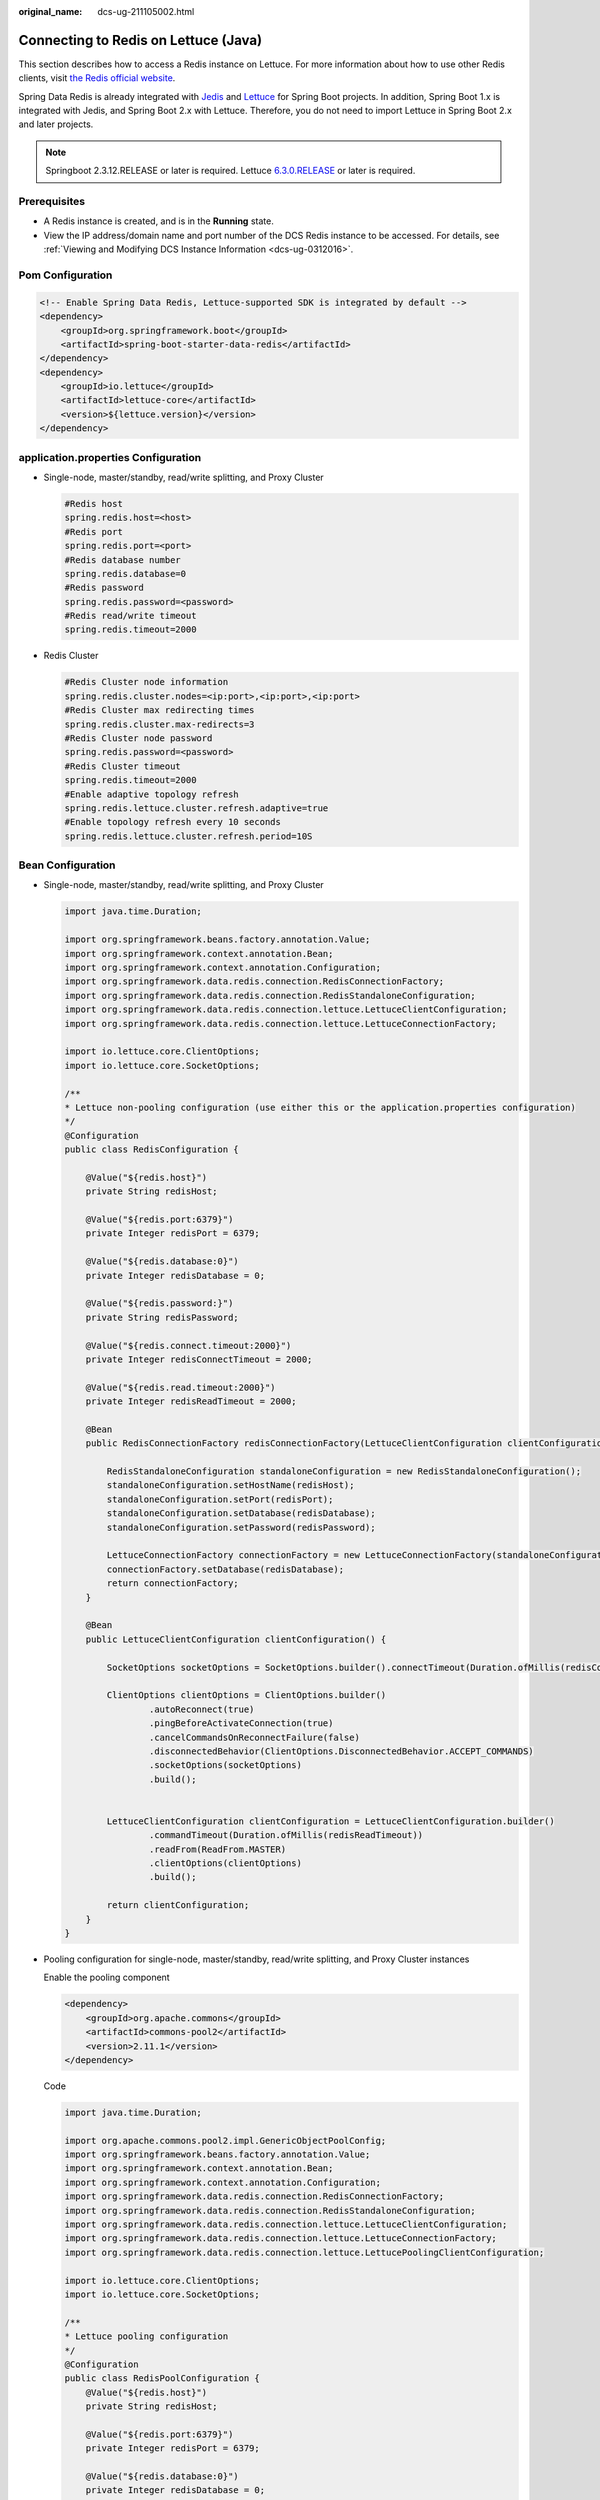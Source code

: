 :original_name: dcs-ug-211105002.html

.. _dcs-ug-211105002:

Connecting to Redis on Lettuce (Java)
=====================================

This section describes how to access a Redis instance on Lettuce. For more information about how to use other Redis clients, visit `the Redis official website <https://redis.io/clients>`__.

Spring Data Redis is already integrated with `Jedis <https://github.com/redis/jedis>`__ and `Lettuce <https://github.com/lettuce-io/lettuce-core>`__ for Spring Boot projects. In addition, Spring Boot 1.x is integrated with Jedis, and Spring Boot 2.x with Lettuce. Therefore, you do not need to import Lettuce in Spring Boot 2.x and later projects.

.. note::

   Springboot 2.3.12.RELEASE or later is required. Lettuce `6.3.0.RELEASE <https://github.com/redis/lettuce/releases/tag/6.3.0.RELEASE>`__ or later is required.

Prerequisites
-------------

-  A Redis instance is created, and is in the **Running** state.
-  View the IP address/domain name and port number of the DCS Redis instance to be accessed. For details, see :ref:`Viewing and Modifying DCS Instance Information <dcs-ug-0312016>`.

Pom Configuration
-----------------

.. code-block::

   <!-- Enable Spring Data Redis, Lettuce-supported SDK is integrated by default -->
   <dependency>
       <groupId>org.springframework.boot</groupId>
       <artifactId>spring-boot-starter-data-redis</artifactId>
   </dependency>
   <dependency>
       <groupId>io.lettuce</groupId>
       <artifactId>lettuce-core</artifactId>
       <version>${lettuce.version}</version>
   </dependency>

application.properties Configuration
------------------------------------

-  Single-node, master/standby, read/write splitting, and Proxy Cluster

   .. code-block::

      #Redis host
      spring.redis.host=<host>
      #Redis port
      spring.redis.port=<port>
      #Redis database number
      spring.redis.database=0
      #Redis password
      spring.redis.password=<password>
      #Redis read/write timeout
      spring.redis.timeout=2000

-  Redis Cluster

   .. code-block::

      #Redis Cluster node information
      spring.redis.cluster.nodes=<ip:port>,<ip:port>,<ip:port>
      #Redis Cluster max redirecting times
      spring.redis.cluster.max-redirects=3
      #Redis Cluster node password
      spring.redis.password=<password>
      #Redis Cluster timeout
      spring.redis.timeout=2000
      #Enable adaptive topology refresh
      spring.redis.lettuce.cluster.refresh.adaptive=true
      #Enable topology refresh every 10 seconds
      spring.redis.lettuce.cluster.refresh.period=10S

.. _dcs-ug-211105002__en-us_topic_0000001220636227_section113908122580:

Bean Configuration
------------------

-  Single-node, master/standby, read/write splitting, and Proxy Cluster

   .. code-block::

      import java.time.Duration;

      import org.springframework.beans.factory.annotation.Value;
      import org.springframework.context.annotation.Bean;
      import org.springframework.context.annotation.Configuration;
      import org.springframework.data.redis.connection.RedisConnectionFactory;
      import org.springframework.data.redis.connection.RedisStandaloneConfiguration;
      import org.springframework.data.redis.connection.lettuce.LettuceClientConfiguration;
      import org.springframework.data.redis.connection.lettuce.LettuceConnectionFactory;

      import io.lettuce.core.ClientOptions;
      import io.lettuce.core.SocketOptions;

      /**
      * Lettuce non-pooling configuration (use either this or the application.properties configuration)
      */
      @Configuration
      public class RedisConfiguration {

          @Value("${redis.host}")
          private String redisHost;

          @Value("${redis.port:6379}")
          private Integer redisPort = 6379;

          @Value("${redis.database:0}")
          private Integer redisDatabase = 0;

          @Value("${redis.password:}")
          private String redisPassword;

          @Value("${redis.connect.timeout:2000}")
          private Integer redisConnectTimeout = 2000;

          @Value("${redis.read.timeout:2000}")
          private Integer redisReadTimeout = 2000;

          @Bean
          public RedisConnectionFactory redisConnectionFactory(LettuceClientConfiguration clientConfiguration) {

              RedisStandaloneConfiguration standaloneConfiguration = new RedisStandaloneConfiguration();
              standaloneConfiguration.setHostName(redisHost);
              standaloneConfiguration.setPort(redisPort);
              standaloneConfiguration.setDatabase(redisDatabase);
              standaloneConfiguration.setPassword(redisPassword);

              LettuceConnectionFactory connectionFactory = new LettuceConnectionFactory(standaloneConfiguration, clientConfiguration);
              connectionFactory.setDatabase(redisDatabase);
              return connectionFactory;
          }

          @Bean
          public LettuceClientConfiguration clientConfiguration() {

              SocketOptions socketOptions = SocketOptions.builder().connectTimeout(Duration.ofMillis(redisConnectTimeout)).build();

              ClientOptions clientOptions = ClientOptions.builder()
                      .autoReconnect(true)
                      .pingBeforeActivateConnection(true)
                      .cancelCommandsOnReconnectFailure(false)
                      .disconnectedBehavior(ClientOptions.DisconnectedBehavior.ACCEPT_COMMANDS)
                      .socketOptions(socketOptions)
                      .build();


              LettuceClientConfiguration clientConfiguration = LettuceClientConfiguration.builder()
                      .commandTimeout(Duration.ofMillis(redisReadTimeout))
                      .readFrom(ReadFrom.MASTER)
                      .clientOptions(clientOptions)
                      .build();

              return clientConfiguration;
          }
      }

-  Pooling configuration for single-node, master/standby, read/write splitting, and Proxy Cluster instances

   Enable the pooling component

   .. code-block::

      <dependency>
          <groupId>org.apache.commons</groupId>
          <artifactId>commons-pool2</artifactId>
          <version>2.11.1</version>
      </dependency>

   Code

   .. code-block::

      import java.time.Duration;

      import org.apache.commons.pool2.impl.GenericObjectPoolConfig;
      import org.springframework.beans.factory.annotation.Value;
      import org.springframework.context.annotation.Bean;
      import org.springframework.context.annotation.Configuration;
      import org.springframework.data.redis.connection.RedisConnectionFactory;
      import org.springframework.data.redis.connection.RedisStandaloneConfiguration;
      import org.springframework.data.redis.connection.lettuce.LettuceClientConfiguration;
      import org.springframework.data.redis.connection.lettuce.LettuceConnectionFactory;
      import org.springframework.data.redis.connection.lettuce.LettucePoolingClientConfiguration;

      import io.lettuce.core.ClientOptions;
      import io.lettuce.core.SocketOptions;

      /**
      * Lettuce pooling configuration
      */
      @Configuration
      public class RedisPoolConfiguration {
          @Value("${redis.host}")
          private String redisHost;

          @Value("${redis.port:6379}")
          private Integer redisPort = 6379;

          @Value("${redis.database:0}")
          private Integer redisDatabase = 0;

          @Value("${redis.password:}")
          private String redisPassword;

          @Value("${redis.connect.timeout:2000}")
          private Integer redisConnectTimeout = 2000;

          @Value("${redis.read.timeout:2000}")
          private Integer redisReadTimeout = 2000;

          @Value("${redis.pool.minSize:50}")
          private Integer redisPoolMinSize = 50;

          @Value("${redis.pool.maxSize:200}")
          private Integer redisPoolMaxSize = 200;

          @Value("${redis.pool.maxWaitMillis:2000}")
          private Integer redisPoolMaxWaitMillis = 2000;

          @Value("${redis.pool.softMinEvictableIdleTimeMillis:1800000}")
          private Integer redisPoolSoftMinEvictableIdleTimeMillis = 30 * 60 * 1000;

          @Value("${redis.pool.timeBetweenEvictionRunsMillis:60000}")
          private Integer redisPoolBetweenEvictionRunsMillis = 60 * 1000;

          @Bean
          public RedisConnectionFactory redisConnectionFactory(LettuceClientConfiguration clientConfiguration) {

              RedisStandaloneConfiguration standaloneConfiguration = new RedisStandaloneConfiguration();
              standaloneConfiguration.setHostName(redisHost);
              standaloneConfiguration.setPort(redisPort);
              standaloneConfiguration.setDatabase(redisDatabase);
              standaloneConfiguration.setPassword(redisPassword);

              LettuceConnectionFactory connectionFactory = new LettuceConnectionFactory(standaloneConfiguration, clientConfiguration);
              connectionFactory.setDatabase(redisDatabase);
              //Disable sharing native connection before enabling pooling
              connectionFactory.setShareNativeConnection(false);
              return connectionFactory;
          }

          @Bean
          public LettuceClientConfiguration clientConfiguration() {

              SocketOptions socketOptions = SocketOptions.builder().connectTimeout(Duration.ofMillis(redisConnectTimeout)).build();

              ClientOptions clientOptions = ClientOptions.builder()
                      .autoReconnect(true)
                      .pingBeforeActivateConnection(true)
                      .cancelCommandsOnReconnectFailure(false)
                      .disconnectedBehavior(ClientOptions.DisconnectedBehavior.ACCEPT_COMMANDS)
                      .socketOptions(socketOptions)
                      .build();


              LettucePoolingClientConfiguration clientConfiguration = LettucePoolingClientConfiguration.builder()
                      .poolConfig(poolConfig())
                      .commandTimeout(Duration.ofMillis(redisReadTimeout))
                      .clientOptions(clientOptions)
                      .readFrom(ReadFrom.MASTER)
                      .build();
              return poolingClientConfiguration;
          }

          private GenericObjectPoolConfig redisPoolConfig() {
              GenericObjectPoolConfig poolConfig = new GenericObjectPoolConfig();
              //Minimum idle connections in the pool
              poolConfig.setMinIdle(redisPoolMinSize);
              //Maximum idle connections in the pool
              poolConfig.setMaxIdle(redisPoolMaxSize);
              //Maximum total connections in the pool
              poolConfig.setMaxTotal(redisPoolMaxSize);
              //Wait when pool is exhausted? Set to true to wait. To validate setMaxWait, it has to be true.
              poolConfig.setBlockWhenExhausted(true);
              //Max allowed time to wait for connection after pool is exhausted. The default value -1 indicates to wait indefinitely.
              poolConfig.setMaxWait(Duration.ofMillis(redisPoolMaxWaitMillis));
              //Set to true to enable connectivity test on creating connections. Default: false.
              poolConfig.setTestOnCreate(false);
              //Set to true to enable connectivity test on borrowing connections. Default: false. Set to false for heavy-traffic services to reduce overhead.
              poolConfig.setTestOnBorrow(true);
              //Set to true to enable connectivity test on returning connections. Default: false. Set to false for heavy-traffic services to reduce overhead.
              poolConfig.setTestOnReturn(false);
              //Indicates whether to check for idle connections. If this is set to false, idle connections are not evicted.
              poolConfig.setTestWhileIdle(true);
              //Idle duration after which a connection is evicted. If the actual duration is greater than this value and the maximum number of idle connections is reached, idle connections are directly evicted.
              poolConfig.setSoftMinEvictableIdleTime(Duration.ofMillis(redisPoolSoftMinEvictableIdleTimeMillis));
              //Disable eviction policy MinEvictableIdleTimeMillis().
              poolConfig.setMinEvictableIdleTime(Duration.ofMillis(-1));
              //Interval for checking and evicting idle connections. Default: 60s.
              poolConfig.setTimeBetweenEvictionRuns(Duration.ofMillis(redisPoolBetweenEvictionRunsMillis));
              return poolConfig;
          }
      }

-  Configuration for Redis Cluster instances

   .. code-block::

      import java.time.Duration;
      import java.util.ArrayList;
      import java.util.List;

      import org.springframework.beans.factory.annotation.Value;
      import org.springframework.context.annotation.Bean;
      import org.springframework.context.annotation.Configuration;
      import org.springframework.data.redis.connection.RedisClusterConfiguration;
      import org.springframework.data.redis.connection.RedisConnectionFactory;
      import org.springframework.data.redis.connection.RedisNode;
      import org.springframework.data.redis.connection.lettuce.LettuceClientConfiguration;
      import org.springframework.data.redis.connection.lettuce.LettuceConnectionFactory;

      import io.lettuce.core.ClientOptions;
      import io.lettuce.core.SocketOptions;
      import io.lettuce.core.cluster.ClusterClientOptions;
      import io.lettuce.core.cluster.ClusterTopologyRefreshOptions;

      /**
      * Lettuce Cluster non-pooling configuration (use either this or the application.properties configuration)
      */
      @Configuration
      public class RedisConfiguration {

          @Value("${redis.cluster.nodes}")
          private String redisClusterNodes;

          @Value("${redis.cluster.maxDirects:3}")
          private Integer redisClusterMaxDirects;

          @Value("${redis.password:}")
          private String redisPassword;

          @Value("${redis.connect.timeout:2000}")
          private Integer redisConnectTimeout = 2000;

          @Value("${redis.read.timeout:2000}")
          private Integer redisReadTimeout = 2000;

          @Value("${redis.cluster.topology.refresh.period.millis:10000}")
          private Integer redisClusterTopologyRefreshPeriodMillis = 10000;

          @Bean
          public RedisConnectionFactory redisConnectionFactory(LettuceClientConfiguration clientConfiguration) {

              RedisClusterConfiguration clusterConfiguration = new RedisClusterConfiguration();

              List<RedisNode> clusterNodes = new ArrayList<>();
              for (String clusterNodeStr : redisClusterNodes.split(",")) {
                  String[] nodeInfo = clusterNodeStr.split(":");
                  clusterNodes.add(new RedisNode(nodeInfo[0], Integer.valueOf(nodeInfo[1])));
              }
              clusterConfiguration.setClusterNodes(clusterNodes);

              clusterConfiguration.setPassword(redisPassword);
              clusterConfiguration.setMaxRedirects(redisClusterMaxDirects);

              LettuceConnectionFactory connectionFactory = new LettuceConnectionFactory(clusterConfiguration, clientConfiguration);
              return connectionFactory;
          }

          @Bean
          public LettuceClientConfiguration clientConfiguration() {

              SocketOptions socketOptions = SocketOptions.builder().connectTimeout(Duration.ofMillis(redisConnectTimeout)).build();

              ClusterTopologyRefreshOptions topologyRefreshOptions = ClusterTopologyRefreshOptions.builder()
                      .enableAllAdaptiveRefreshTriggers()
                      .enablePeriodicRefresh(Duration.ofMillis(redisClusterTopologyRefreshPeriodMillis))
                      .build();

              ClusterClientOptions clientOptions = ClusterClientOptions.builder()
                      .autoReconnect(true)
                      .pingBeforeActivateConnection(true)
                      .cancelCommandsOnReconnectFailure(false)
                      .disconnectedBehavior(ClientOptions.DisconnectedBehavior.ACCEPT_COMMANDS)
                      .socketOptions(socketOptions)
                      .topologyRefreshOptions(topologyRefreshOptions)
                      .build();


              LettuceClientConfiguration clientConfiguration = LettuceClientConfiguration.builder()
                      .commandTimeout(Duration.ofMillis(redisReadTimeout))
                      .readFrom(ReadFrom.MASTER)
                      .clientOptions(clientOptions)
                      .build();
              return clientConfiguration;
          }
      }

-  Pooling configuration for Redis Cluster instances

   Enable the pooling component

   .. code-block::

      <dependency>
          <groupId>org.apache.commons</groupId>
          <artifactId>commons-pool2</artifactId>
          <version>2.11.1</version>
      </dependency>

   Code

   .. code-block::

      import java.time.Duration;
      import java.util.ArrayList;
      import java.util.List;

      import org.apache.commons.pool2.impl.GenericObjectPoolConfig;
      import org.springframework.beans.factory.annotation.Value;
      import org.springframework.context.annotation.Bean;
      import org.springframework.context.annotation.Configuration;
      import org.springframework.data.redis.connection.RedisClusterConfiguration;
      import org.springframework.data.redis.connection.RedisConnectionFactory;
      import org.springframework.data.redis.connection.RedisNode;
      import org.springframework.data.redis.connection.lettuce.LettuceClientConfiguration;
      import org.springframework.data.redis.connection.lettuce.LettuceConnectionFactory;
      import org.springframework.data.redis.connection.lettuce.LettucePoolingClientConfiguration;

      import io.lettuce.core.ClientOptions;
      import io.lettuce.core.SocketOptions;
      import io.lettuce.core.cluster.ClusterClientOptions;
      import io.lettuce.core.cluster.ClusterTopologyRefreshOptions;

      /**
      * Lettuce pooling configuration
      */
      @Configuration
      public class RedisPoolConfiguration {

          @Value("${redis.cluster.nodes}")
          private String redisClusterNodes;

          @Value("${redis.cluster.maxDirects:3}")
          private Integer redisClusterMaxDirects;

          @Value("${redis.password:}")
          private String redisPassword;

          @Value("${redis.connect.timeout:2000}")
          private Integer redisConnectTimeout = 2000;

          @Value("${redis.read.timeout:2000}")
          private Integer redisReadTimeout = 2000;

          @Value("${redis.cluster.topology.refresh.period.millis:10000}")
          private Integer redisClusterTopologyRefreshPeriodMillis = 10000;

          @Value("${redis.pool.minSize:50}")
          private Integer redisPoolMinSize = 50;

          @Value("${redis.pool.maxSize:200}")
          private Integer redisPoolMaxSize = 200;

          @Value("${redis.pool.maxWaitMillis:2000}")
          private Integer redisPoolMaxWaitMillis = 2000;

          @Value("${redis.pool.softMinEvictableIdleTimeMillis:1800000}")
          private Integer redisPoolSoftMinEvictableIdleTimeMillis = 30 * 60 * 1000;

          @Value("${redis.pool.timeBetweenEvictionRunsMillis:60000}")
          private Integer redisPoolBetweenEvictionRunsMillis = 60 * 1000;

          @Bean
          public RedisConnectionFactory redisConnectionFactory(LettuceClientConfiguration clientConfiguration) {

              RedisClusterConfiguration clusterConfiguration = new RedisClusterConfiguration();

              List<RedisNode> clusterNodes = new ArrayList<>();
              for (String clusterNodeStr : redisClusterNodes.split(",")) {
                  String[] nodeInfo = clusterNodeStr.split(":");
                  clusterNodes.add(new RedisNode(nodeInfo[0], Integer.valueOf(nodeInfo[1])));
              }
              clusterConfiguration.setClusterNodes(clusterNodes);

              clusterConfiguration.setPassword(redisPassword);
              clusterConfiguration.setMaxRedirects(redisClusterMaxDirects);

              LettuceConnectionFactory connectionFactory = new LettuceConnectionFactory(clusterConfiguration, clientConfiguration);
              //Disable native connection sharing before validating connection pool
              connectionFactory.setShareNativeConnection(false);
              return connectionFactory;
          }

          @Bean
          public LettuceClientConfiguration clientConfiguration() {

              SocketOptions socketOptions = SocketOptions.builder().connectTimeout(Duration.ofMillis(redisConnectTimeout)).build();

              ClusterTopologyRefreshOptions topologyRefreshOptions = ClusterTopologyRefreshOptions.builder()
                      .enableAllAdaptiveRefreshTriggers()
                      .enablePeriodicRefresh(Duration.ofMillis(redisClusterTopologyRefreshPeriodMillis))
                      .build();

              ClusterClientOptions clientOptions = ClusterClientOptions.builder()
                      .autoReconnect(true)
                      .pingBeforeActivateConnection(true)
                      .cancelCommandsOnReconnectFailure(false)
                      .disconnectedBehavior(ClientOptions.DisconnectedBehavior.ACCEPT_COMMANDS)
                      .socketOptions(socketOptions)
                      .topologyRefreshOptions(topologyRefreshOptions)
                      .build();


              LettucePoolingClientConfiguration clientConfiguration = LettucePoolingClientConfiguration.builder()
                      .poolConfig(poolConfig())
                      .commandTimeout(Duration.ofMillis(redisReadTimeout))
                      .clientOptions(clientOptions)
                      .readFrom(ReadFrom.MASTER)
                      .build();
              return clientConfiguration;
          }

          private GenericObjectPoolConfig poolConfig() {
              GenericObjectPoolConfig poolConfig = new GenericObjectPoolConfig();
              //Minimum connections in the pool
              poolConfig.setMinIdle(redisPoolMinSize);
              //Maximum idle connections in the pool
              poolConfig.setMaxIdle(redisPoolMaxSize);
              //Maximum total connections in the pool
              poolConfig.setMaxTotal(redisPoolMaxSize);
              //Wait when pool is exhausted? Set to true to wait. To validate setMaxWait, it has to be true.
              poolConfig.setBlockWhenExhausted(true);
              //Max allowed time to wait for connection after pool is exhausted. The default value -1 indicates to wait indefinitely.
              poolConfig.setMaxWait(Duration.ofMillis(redisPoolMaxWaitMillis));
              //Set to true to enable connectivity test on creating connections. Default: false.
              poolConfig.setTestOnCreate(false);
              //Set to true to enable connectivity test on borrowing connections. Default: false. Set to false for heavy-traffic services to reduce overhead.
              poolConfig.setTestOnBorrow(true);
              //Set to true to enable connectivity test on returning connections. Default: false. Set to false for heavy-traffic services to reduce overhead.
              poolConfig.setTestOnReturn(false);
              //Indicates whether to check for idle connections. If this is set to false, idle connections are not evicted.
              poolConfig.setTestWhileIdle(true);
              //Disable connection closure when the minimum idle time is reached.
              poolConfig.setMinEvictableIdleTime(Duration.ofMillis(-1));
              //Idle duration before a connection being evicted. If the actual duration is greater than this value and the maximum number of idle connections is reached, idle connections are directly evicted. MinEvictableIdleTimeMillis (default eviction policy) is no longer used.
              poolConfig.setSoftMinEvictableIdleTime(Duration.ofMillis(redisPoolSoftMinEvictableIdleTimeMillis));
              //Interval for checking and evicting idle connections. Default: 60s.
              poolConfig.setTimeBetweenEvictionRuns(Duration.ofMillis(redisPoolBetweenEvictionRunsMillis));

              return poolConfig;
          }

      }

(Optional) Configuring SSL Connections
--------------------------------------

If SSL is enabled for an instance, to access it using SSL connections, use the following content to replace the **LettuceClientConfiguration** construction method **clientConfiguration()** in :ref:`Bean Configuration <dcs-ug-211105002__en-us_topic_0000001220636227_section113908122580>`. For details about whether your DCS Redis instances support SSL, see :ref:`Transmitting DCS Redis Data with Encryption Using SSL <dcs-ug-023129>`.

-  Single-node, master/standby, read/write splitting, and Proxy Cluster

   .. code-block::

      @Bean
      public LettuceClientConfiguration clientConfiguration() {

          SocketOptions socketOptions = SocketOptions.builder().connectTimeout(Duration.ofMillis(redisConnectTimeout)).build();

          SslOptions sslOptions = SslOptions.builder()
              .trustManager(new File(certificationPath))
              .build();

          ClientOptions clientOptions = ClientOptions.builder()
              .sslOptions(sslOptions)
              .autoReconnect(true)
              .pingBeforeActivateConnection(true)
              .cancelCommandsOnReconnectFailure(false)
              .disconnectedBehavior(ClientOptions.DisconnectedBehavior.ACCEPT_COMMANDS)
              .socketOptions(socketOptions)
              .build();
          LettuceClientConfiguration clientConfiguration = LettuceClientConfiguration.builder()
              .commandTimeout(Duration.ofMillis(redisReadTimeout))
              .readFrom(ReadFrom.MASTER)
              .clientOptions(clientOptions)
              .useSsl()
              .build();

          return clientConfiguration;
      }

-  Redis Cluster

   .. code-block::

      @Bean
      public LettuceClientConfiguration clientConfiguration() {

          SocketOptions socketOptions = SocketOptions.builder().connectTimeout(Duration.ofMillis(redisConnectTimeout)).build();

          SslOptions sslOptions = SslOptions.builder()
              .trustManager(new File(certificationPath))
              .build();

          ClusterTopologyRefreshOptions topologyRefreshOptions = ClusterTopologyRefreshOptions.builder()
              .enableAllAdaptiveRefreshTriggers()
              .enablePeriodicRefresh(Duration.ofMillis(redisClusterTopologyRefreshPeriodMillis))
              .build();

          ClusterClientOptions clientOptions = ClusterClientOptions.builder()
              .sslOptions(sslOptions)
              .autoReconnect(true)
              .pingBeforeActivateConnection(true)
              .cancelCommandsOnReconnectFailure(false)
              .disconnectedBehavior(ClientOptions.DisconnectedBehavior.ACCEPT_COMMANDS)
              .socketOptions(socketOptions)
              .topologyRefreshOptions(topologyRefreshOptions)
              .build();


          LettuceClientConfiguration clientConfiguration = LettuceClientConfiguration.builder()
              .commandTimeout(Duration.ofMillis(redisReadTimeout))
              .readFrom(ReadFrom.MASTER)
              .clientOptions(clientOptions)
              .useSsl()
              .build();

          return clientConfiguration;
      }

Parameter Description
---------------------

.. table:: **Table 1** LettuceConnectionFactory parameters

   +-----------------------+----------------------------+-----------------+-------------------------------------------------------------------------------------------------------------------------+
   | Parameter             | Type                       | Default Value   | Description                                                                                                             |
   +=======================+============================+=================+=========================================================================================================================+
   | configuration         | RedisConfiguration         | ``-``           | Redis connection configuration. Two subsclasses:                                                                        |
   |                       |                            |                 |                                                                                                                         |
   |                       |                            |                 | -  RedisStandaloneConfiguration                                                                                         |
   |                       |                            |                 | -  RedisClusterConfiguration                                                                                            |
   +-----------------------+----------------------------+-----------------+-------------------------------------------------------------------------------------------------------------------------+
   | clientConfiguration   | LettuceClientConfiguration | ``-``           | Client configuration parameter. Common subclass:                                                                        |
   |                       |                            |                 |                                                                                                                         |
   |                       |                            |                 | LettucePoolingClientConfiguration                                                                                       |
   +-----------------------+----------------------------+-----------------+-------------------------------------------------------------------------------------------------------------------------+
   | shareNativeConnection | boolean                    | true            | Indicates whether to share native connections. Set to **true** to share. Set to **false** to enable connection pooling. |
   +-----------------------+----------------------------+-----------------+-------------------------------------------------------------------------------------------------------------------------+

.. table:: **Table 2** RedisStandaloneConfiguration parameters

   +-----------+---------------+---------------------------------------------------------------+
   | Parameter | Default Value | Description                                                   |
   +===========+===============+===============================================================+
   | hostName  | localhost     | IP address/domain name for connecting to a DCS Redis instance |
   +-----------+---------------+---------------------------------------------------------------+
   | port      | 6379          | Port number                                                   |
   +-----------+---------------+---------------------------------------------------------------+
   | database  | 0             | Database subscript                                            |
   +-----------+---------------+---------------------------------------------------------------+
   | password  | ``-``         | Password                                                      |
   +-----------+---------------+---------------------------------------------------------------+

.. table:: **Table 3** RedisClusterConfiguration parameters

   +--------------+------------------------------------------------------------------------------------+
   | Parameter    | Description                                                                        |
   +==============+====================================================================================+
   | clusterNodes | Cluster node connection information, including the node IP address and port number |
   +--------------+------------------------------------------------------------------------------------+
   | maxRedirects | Maximum redirecting times. Recommended value: **3**.                               |
   +--------------+------------------------------------------------------------------------------------+
   | password     | Password                                                                           |
   +--------------+------------------------------------------------------------------------------------+

.. table:: **Table 4** LettuceClientConfiguration parameters

   +---------------+---------------+---------------+---------------------------------------------------------------------------------------------------+
   | Parameter     | Type          | Default Value | Description                                                                                       |
   +===============+===============+===============+===================================================================================================+
   | timeout       | Duration      | 60s           | Command timeout: Recommended: **2s**.                                                             |
   +---------------+---------------+---------------+---------------------------------------------------------------------------------------------------+
   | clientOptions | ClientOptions | ``-``         | Configuration options.                                                                            |
   +---------------+---------------+---------------+---------------------------------------------------------------------------------------------------+
   | readFrom      | readFrom      | MASTER        | Read mode. Recommended: **MASTER**. Other values may cause access failures in failover scenarios. |
   +---------------+---------------+---------------+---------------------------------------------------------------------------------------------------+

.. table:: **Table 5** LettucePoolingClientConfiguration parameters

   +---------------+-------------------------+---------------+---------------------------------------------------------------------------------------------------+
   | Parameter     | Type                    | Default Value | Description                                                                                       |
   +===============+=========================+===============+===================================================================================================+
   | timeout       | Duration                | 60s           | Command timeout: Recommended: **2s**.                                                             |
   +---------------+-------------------------+---------------+---------------------------------------------------------------------------------------------------+
   | clientOptions | ClientOptions           | ``-``         | Configuration options.                                                                            |
   +---------------+-------------------------+---------------+---------------------------------------------------------------------------------------------------+
   | poolConfig    | GenericObjectPoolConfig | ``-``         | Connection pool configuration.                                                                    |
   +---------------+-------------------------+---------------+---------------------------------------------------------------------------------------------------+
   | readFrom      | readFrom                | MASTER        | Read mode. Recommended: **MASTER**. Other values may cause access failures in failover scenarios. |
   +---------------+-------------------------+---------------+---------------------------------------------------------------------------------------------------+

.. table:: **Table 6** ClientOptions parameters

   +----------------------------------+----------------------+------------------------------+---------------------------------------------------------------------------------------------------------------------------------------------------------------------------------------+
   | Parameter                        | Type                 | Default Value                | Description                                                                                                                                                                           |
   +==================================+======================+==============================+=======================================================================================================================================================================================+
   | autoReconnect                    | boolean              | true                         | Indicates whether to automatically reconnect after disconnection. Recommended: **true**.                                                                                              |
   +----------------------------------+----------------------+------------------------------+---------------------------------------------------------------------------------------------------------------------------------------------------------------------------------------+
   | pingBeforeActivateConnection     | boolean              | true                         | Indicates whether to test connectivity on established connections. Recommended: **true**.                                                                                             |
   +----------------------------------+----------------------+------------------------------+---------------------------------------------------------------------------------------------------------------------------------------------------------------------------------------+
   | cancelCommandsOnReconnectFailure | boolean              | true                         | Indicates whether to cancel commands after a failed reconnection attempt. Recommended: **false**.                                                                                     |
   +----------------------------------+----------------------+------------------------------+---------------------------------------------------------------------------------------------------------------------------------------------------------------------------------------+
   | disconnectedBehavior             | DisconnectedBehavior | DisconnectedBehavior.DEFAULT | Indicates what to do when a connection drops. Recommended: **ACCEPT_COMMANDS**.                                                                                                       |
   |                                  |                      |                              |                                                                                                                                                                                       |
   |                                  |                      |                              | -  **DEFAULT**: When **autoReconnect** is set **true**, commands are allowed to wait in queue. When **autoReconnect** is set to **false**, commands are not allowed to wait in queue. |
   |                                  |                      |                              | -  **ACCEPT_COMMANDS**: Allow commands to wait in queue.                                                                                                                              |
   |                                  |                      |                              | -  **REJECT_COMMANDS**: Do not allow commands to wait in queue.                                                                                                                       |
   +----------------------------------+----------------------+------------------------------+---------------------------------------------------------------------------------------------------------------------------------------------------------------------------------------+
   | socketOptions                    | SocketOptions        | ``-``                        | Socket configuration.                                                                                                                                                                 |
   +----------------------------------+----------------------+------------------------------+---------------------------------------------------------------------------------------------------------------------------------------------------------------------------------------+

.. table:: **Table 7** SocketOptions parameters

   ============== ============= ========================================
   Parameter      Default Value Description
   ============== ============= ========================================
   connectTimeout 10s           Connection timeout. Recommended: **2s**.
   ============== ============= ========================================

.. table:: **Table 8** GenericObjectPoolConfig parameters

   +--------------------------------+---------------+--------------------------------------------------------------------------------------------------------------------------------------------------------------------------------------------------+
   | Parameter                      | Default Value | Description                                                                                                                                                                                      |
   +================================+===============+==================================================================================================================================================================================================+
   | minIdle                        | ``-``         | Minimum connections in the pool.                                                                                                                                                                 |
   +--------------------------------+---------------+--------------------------------------------------------------------------------------------------------------------------------------------------------------------------------------------------+
   | maxIdle                        | ``-``         | Maximum idle connections in the connection pool.                                                                                                                                                 |
   +--------------------------------+---------------+--------------------------------------------------------------------------------------------------------------------------------------------------------------------------------------------------+
   | maxTotal                       | ``-``         | Maximum total connections in the connection pool.                                                                                                                                                |
   +--------------------------------+---------------+--------------------------------------------------------------------------------------------------------------------------------------------------------------------------------------------------+
   | blockWhenExhausted             | true          | Indicates whether to wait after the connection pool is exhausted. **true**: Wait. **false**: Do not wait. To validate **maxWaitMillis**, this parameter must be set to **true**.                 |
   +--------------------------------+---------------+--------------------------------------------------------------------------------------------------------------------------------------------------------------------------------------------------+
   | maxWaitMillis                  | -1            | Maximum amount of time a connection allocation should block before throwing an exception when the pool is exhausted. The default value **-1** indicates to wait indefinitely.                    |
   +--------------------------------+---------------+--------------------------------------------------------------------------------------------------------------------------------------------------------------------------------------------------+
   | testOnCreate                   | false         | Set to true to enable connectivity test on creating connections. Default: **false**.                                                                                                             |
   +--------------------------------+---------------+--------------------------------------------------------------------------------------------------------------------------------------------------------------------------------------------------+
   | testOnBorrow                   | false         | Set to true to enable connectivity test on borrowing connections. Default: **false**. Set to false for heavy-traffic services to reduce overhead.                                                |
   +--------------------------------+---------------+--------------------------------------------------------------------------------------------------------------------------------------------------------------------------------------------------+
   | testOnReturn                   | false         | Set to **true** to enable connectivity test on returning connections. Default: **false**. Set to **false** for heavy-traffic services to reduce overhead.                                        |
   +--------------------------------+---------------+--------------------------------------------------------------------------------------------------------------------------------------------------------------------------------------------------+
   | testWhileIdle                  | false         | Indicates whether to check for idle connections. If this parameter is set to **false**, idle connections are not evicted. Recommended value: **true**.                                           |
   +--------------------------------+---------------+--------------------------------------------------------------------------------------------------------------------------------------------------------------------------------------------------+
   | softMinEvictableIdleTimeMillis | 1800000       | Duration after which idle connections are evicted. If the idle duration is greater than this value and the maximum number of idle connections is reached, idle connections are directly evicted. |
   +--------------------------------+---------------+--------------------------------------------------------------------------------------------------------------------------------------------------------------------------------------------------+
   | minEvictableIdleTimeMillis     | 60000         | An eviction policy, set to **-1** (suggested) to disable it. Use **softminEvictableIdleTimeMillis** instead.                                                                                     |
   +--------------------------------+---------------+--------------------------------------------------------------------------------------------------------------------------------------------------------------------------------------------------+
   | timeBetweenEvictionRunsMillis  | 60000         | Eviction interval, in milliseconds.                                                                                                                                                              |
   +--------------------------------+---------------+--------------------------------------------------------------------------------------------------------------------------------------------------------------------------------------------------+

Suggestion for Configuring DCS Instances
----------------------------------------

-  Pooling connection

   Different from Jedis's BIO, the bottom layer of Lettuce communicates with Redis Server based on Netty's NIO. Combining persistent connections and queues, Lettuce sends and receives multiple requests and responses spontaneously with sequential sending and receiving features of TCP. A single connection supports 3000 to 5000 QPS, but you are not advised to allow more than 3000 QPS in production systems. Pooling is not supported by Lettuce, and is disabled by default in Spring Boot. To enable pooling, validate the commons-pool2 dependency and disable native connection sharing.

   By default, each Lettuce connection needs two thread pools, I/O thread pool and computation thread pool, to support I/O event reading and asynchronous event processing. If you configure connection pooling, each connection creates two thread pools, consuming high memory resources. **Lettuce is strong at processing single connections based on its bottom-layer implementation, so you are not advised to use Lettuce with pooling.**

-  Topology refresh

   When connecting to a Redis Cluster instance, Lettuce randomly sends **cluster nodes** to the node list during initialization to obtain the distribution of cluster slots. Cluster topology structure changes when the cluster capacity is increased or decreased or a master/standby switchover occurs. Lettuce does not detect such changes by default. You can enable detection with the following configurations:

   -  **application.properties configuration**

      .. code-block::

         #Enable adaptive topology refresh.
         spring.redis.lettuce.cluster.refresh.adaptive=true
         #Enable topology refresh every 10 seconds.
         spring.redis.lettuce.cluster.refresh.period=10S

   -  **API** **configuration**

      .. code-block::

         ClusterTopologyRefreshOptions topologyRefreshOptions = ClusterTopologyRefreshOptions.builder()
             .enableAllAdaptiveRefreshTriggers()
             .enablePeriodicRefresh(Duration.ofMillis(redisClusterTopologyRefreshPeriodMillis))
             .build();

         ClusterClientOptions clientOptions = ClusterClientOptions.builder()
                 ...
                 ...
                 .topologyRefreshOptions(topologyRefreshOptions)
                 .build();

-  Blast radius

   The bottom layer of Lettuce uses a combination of single persistent connection and request queue. Once network jitter or intermittent disconnection occurs or connection times out, all requests are affected. Especially when connection times out, an attempt is made to resend TCP pockets until timeout and connection drops. Requests do not recover until connections are reestablished. Requests accumulate during resending attempts. If upper-layer services time out in batches, or the resending timeout is too long in some OSs' kernels, the service system remains unavailable for a long time. **Therefore,** **you are advised to use Jedis** **instead of Lettuce.**
